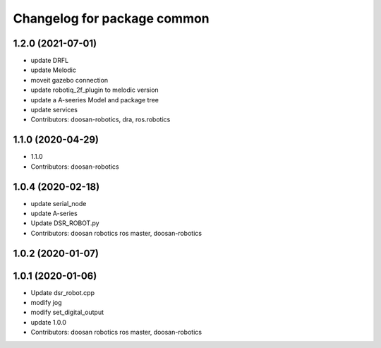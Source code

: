 ^^^^^^^^^^^^^^^^^^^^^^^^^^^^
Changelog for package common
^^^^^^^^^^^^^^^^^^^^^^^^^^^^

1.2.0 (2021-07-01)
------------------
* update DRFL
* update Melodic
* moveit gazebo connection
* update robotiq_2f_plugin to melodic version
* update a A-seeries Model and package tree
* update services
* Contributors: doosan-robotics, dra, ros.robotics

1.1.0 (2020-04-29)
------------------
* 1.1.0
* Contributors: doosan-robotics

1.0.4 (2020-02-18)
------------------
* update serial_node
* update A-series
* Update DSR_ROBOT.py
* Contributors: doosan robotics ros master, doosan-robotics

1.0.2 (2020-01-07)
------------------

1.0.1 (2020-01-06)
------------------
* Update dsr_robot.cpp
* modify jog
* modify set_digital_output
* update 1.0.0
* Contributors: doosan robotics ros master, doosan-robotics
